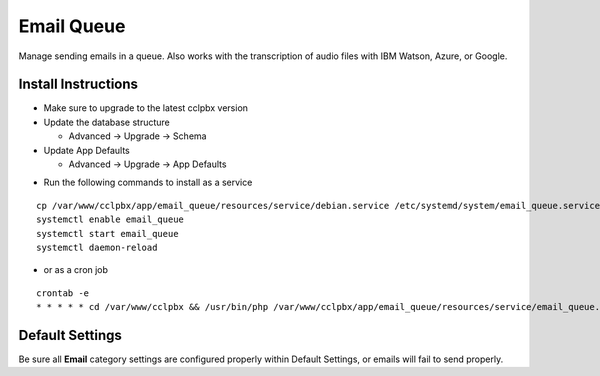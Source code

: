 ########
Email Queue
########

Manage sending emails in a queue. Also works with the transcription of audio files with IBM Watson, Azure, or Google.

Install Instructions
^^^^^^^^^^^^^^^^^^^^

- Make sure to upgrade to the latest cclpbx version
- Update the database structure

  - Advanced -> Upgrade -> Schema
  
- Update App Defaults

  - Advanced -> Upgrade -> App Defaults
  
* Run the following commands to install as a service

::

 cp /var/www/cclpbx/app/email_queue/resources/service/debian.service /etc/systemd/system/email_queue.service
 systemctl enable email_queue
 systemctl start email_queue
 systemctl daemon-reload

- or as a cron job

::

 crontab -e
 * * * * * cd /var/www/cclpbx && /usr/bin/php /var/www/cclpbx/app/email_queue/resources/service/email_queue.php


Default Settings
^^^^^^^^^^^^^^^^

Be sure all **Email** category settings are configured properly within Default Settings, or emails will fail to send properly.  
